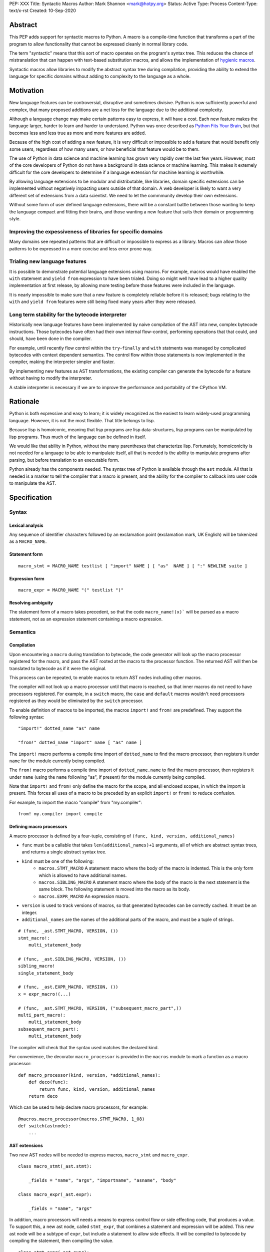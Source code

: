 PEP: XXX
Title: Syntactic Macros
Author: Mark Shannon <mark@hotpy.org>
Status: Active
Type: Process
Content-Type: text/x-rst
Created: 10-Sep-2020

Abstract
========

This PEP adds support for syntactic macros to Python.
A macro is a compile-time function that transforms
a part of the program to allow functionality that cannot be
expressed cleanly in normal library code.

The term "syntactic" means that this sort of macro operates on the program's
syntax tree. This reduces the chance of mistranslation that can happen
with text-based substitution macros, and allows the implementation
of `hygienic macros`__.

__ https://en.wikipedia.org/wiki/Hygienic_macro

Syntactic macros allow libraries to modify the abstract syntax tree during compilation,
providing the ability to extend the language for specific domains without
adding to complexity to the language as a whole.

Motivation
==========

New language features can be controversial, disruptive and sometimes divisive.
Python is now sufficiently powerful and complex, that many proposed additions 
are a net loss for the language due to the additional complexity.

Although a language change may make certain patterns easy to express,
it will have a cost. Each new feature makes the language larger,
harder to learn and harder to understand.
Python was once described as `Python Fits Your Brain`__,
but that becomes less and less true as more and more features are added.

Because of the high cost of adding a new feature, 
it is very difficult or impossible to add a feature that would benefit only
some users, regardless of how many users, or how beneficial that feature would
be to them.

The use of Python in data science and machine learning has grown very rapidly
over the last few years.
However, most of the core developers of Python do not have a background in
data science or machine learning.
This makes it extemely difficult for the core developers to determine if a
language extension for machine learning is worthwhile.

By allowing language extensions to be modular and distributable, like libraries,
domain specific extensions can be implemented without negatively impacting
users outside of that domain.
A web developer is likely to want a very different set of extensions from
a data scientist.
We need to let the commmunity develop their own extensions.

Without some form of user defined language extensions,
there will be a constant battle between those wanting to keep the
language compact and fitting their brains, and those wanting a new feature
that suits their domain or programming style.

__ https://www.linuxjournal.com/article/4731)


Improving the expessiveness of libraries for specific domains
'''''''''''''''''''''''''''''''''''''''''''''''''''''''''''''

Many domains see repeated patterns that are difficult or impossible
to express as a library.
Macros can allow those patterns to be expressed in a more concise and less error
prone way.

Trialing new language features
''''''''''''''''''''''''''''''

It is possible to demonstrate potential language extensions using macros.
For example, macros would have enabled the ``with`` statement and
``yield from`` expression to have been trialed.
Doing so might well have lead to a higher quality implementation
at first release, by allowing more testing
before those features were included in the language.

It is nearly impossible to make sure that a new feature is completely reliable
before it is released; bugs relating to the ``with`` and  ``yield from``
features were still being fixed many years after they were released.

Long term stability for the bytecode interpreter
''''''''''''''''''''''''''''''''''''''''''''''''

Historically new language features have been implemented by naive compilation
of the AST into new, complex bytecode instructions.
Those bytecodes have often had their own internal flow-control, performing
operations that that could, and should, have been done in the compiler.

For example,
until recently flow control within the ``try``-``finally`` and ``with``
statments was managed by complicated bytecodes with context dependent semantics.
The control flow within those statements is now implemented in the compiler, making
the interpreter simpler and faster.

By implementing new features as AST transformations, the existing compiler can
generate the bytecode for a feature without having to modify the interpreter.

A stable interpreter is necessary if we are to improve the performance and
portability of the CPython VM.

Rationale
=========

Python is both expressive and easy to learn;
it is widely recognized as the easiest to learn widely-used programming language.
However, it is not the most flexible. That title belongs to lisp.

Because lisp is homoiconic, meaning that lisp programs are lisp data-structures,
lisp programs can be manipulated by lisp programs.
Thus much of the language can be defined in itself.

We would like that ability in Python,
without the many parentheses that characterize lisp.
Fortunately, homoiconicity is not needed for a language to be able to
manipulate itself, all that is needed is the ability to manipulate programs
after parsing, but before translation to an executable form.

Python already has the components needed.
The syntax tree of Python is available through the ``ast`` module.
All that is needed is a marker to tell the compiler that a macro is present,
and the ability for the compiler to callback into user code to manipulate the AST.

Specification
=============

Syntax
''''''

Lexical analysis
~~~~~~~~~~~~~~~~

Any sequence of identifier characters followed by an exclamation point
(exclamation mark, UK English) will be tokenized as a ``MACRO_NAME``.

Statement form
~~~~~~~~~~~~~~

::

    macro_stmt = MACRO_NAME testlist [ "import" NAME ] [ "as"  NAME ] [ ":" NEWLINE suite ]

Expression form
~~~~~~~~~~~~~~~

::

    macro_expr = MACRO_NAME "(" testlist ")"

Resolving ambiguity
~~~~~~~~~~~~~~~~~~~

The statement form of a macro takes precedent, so that the code ``macro_name!(x)```
will be parsed as a macro statement, not as an expression statement containing a macro expression.

Semantics
'''''''''

Compilation
~~~~~~~~~~~

Upon encountering a ``macro`` during translation to bytecode, 
the code generator will look up the macro processor registered for the macro,
and pass the AST rooted at the macro to the processor function.
The returned AST will then be translated to bytecode as if it were the original.

This process can be repeated,
to enable macros to return AST nodes including other macros.

The compiler will not look up a macro processor until that macro is reached,
so that inner macros do not need to have processors registered.
For example, in a ``switch`` macro, the ``case`` and ``default`` macros wouldn't
need processors registered as they would be eliminated by the ``switch`` processor.

To enable definition of macros to be imported,
the macros ``import!`` and ``from!`` are predefined.
They support the following syntax:

::

    "import!" dotted_name "as" name

    "from!" dotted_name "import" name [ "as" name ]

The ``import!`` macro performs a compile time import of ``dotted_name``
to find the macro processor, then registers it under ``name``
for the module currently being compiled.

The ``from!`` macro performs a compile time import of ``dotted_name.name``
to find the macro processor, then registers it under ``name``
(using the ``name`` following "as", if present)
for the module currently being compiled.

Note that ``import!`` and ``from!`` only define the macro for the scope,
and all enclosed scopes, in which the import is present.
This forces all uses of a macro to be preceded by
an explicit ``import!`` or ``from!`` to reduce confusion.

For example, to import the macro "compile" from "my.compiler":

::

    from! my.compiler import compile


Defining macro processors
~~~~~~~~~~~~~~~~~~~~~~~~~

A macro processor is defined by a four-tuple, consisting of
``(func, kind, version, additional_names)``

* ``func`` must be a callable that takes ``len(additional_names)+1`` arguments, all of which are abstract syntax trees, and returns a single abstract syntax tree.
* ``kind`` must be one of the following:
    * ``macros.STMT_MACRO`` A statement macro where the body of the macro is indented. This is the only form which is allowed to have additional names.
    * ``macros.SIBLING_MACRO`` A statement macro where the body of the macro is the next statement is the same block. The following statement is moved into the macro as its body.
    * ``macros.EXPR_MACRO`` An expression macro.
* ``version`` is used to track versions of macros, so that generated bytecodes can be correctly cached. It must be an integer.
* ``additional_names`` are the names of the additional parts of the macro, and must be a tuple of strings.

::

    # (func, _ast.STMT_MACRO, VERSION, ())
    stmt_macro!:
        multi_statement_body

    # (func, _ast.SIBLING_MACRO, VERSION, ())
    sibling_macro!
    single_statement_body

    # (func, _ast.EXPR_MACRO, VERSION, ())
    x = expr_macro!(...)

    # (func, _ast.STMT_MACRO, VERSION, ("subsequent_macro_part",))
    multi_part_macro!:
        multi_statement_body
    subsequent_macro_part!:
        multi_statement_body

The compiler will check that the syntax used matches the declared kind.

For convenience, the decorator ``macro_processor`` is provided in the ``macros`` module to mark a function as a macro processor:

::

    def macro_processor(kind, version, *additional_names):
        def deco(func):
            return func, kind, version, additional_names
        return deco

Which can be used to help declare macro processors, for example:

::

    @macros.macro_processor(macros.STMT_MACRO, 1_08)
    def switch(astnode):
        ...


AST extensions
~~~~~~~~~~~~~~

Two new AST nodes will be needed to express macros, ``macro_stmt`` and ``macro_expr``.

::

    class macro_stmt(_ast.stmt):

        _fields = "name", "args", "importname", "asname", "body"

    class macro_expr(_ast.expr):

        _fields = "name", "args"

In addition, macro processors will needs a means to express control flow or side effecting code, that produces a value.
To support this, a new ast node, called ``stmt_expr``, that combines a statement and expression will be added.
This new ast node will be a subtype of ``expr``, but include a statement to allow side effects.
It will be compiled to bytecode by compiling the statement, then compiling the value.

::

    class stmt_expr(_ast.expr):

        _fields = "stmt", "value"

Hygiene and debugging
~~~~~~~~~~~~~~~~~~~~~

Macros processors will often need to create new variables.
Those variables need to named in such as way as to avoid contaminating the original code and other macros.
No rules for naming will be enforced, but to ensure hygiene and help debugging, the following naming scheme is recommended:

* All generated variable names should start with a ``$``
* Purely artificial variable names should start ``$$mname`` where ``mname`` is the name of the macro.
* Variables derived from real variables should start ``$vname`` where  ``vname`` is the name of the variable.
* All variable names should include the line number and the column offset, separated by an underscore.

Examples:

* Purely generated name: ``$$macro_17_0``
* Name derived from a variable for an expression macro: ``$var_12_5``


Examples
''''''''

Compile time checked data structures
~~~~~~~~~~~~~~~~~~~~~~~~~~~~~~~~~~~~

It is common to encode tables of data in Python as large dictionaries.
However, these can be hard to maintain and error prone.
Macros allow this data to be written in a more readable format.
Then, at compile time, it can be verified and converted to an efficient format.

For example, suppose we have a two dictionary literals mapping codes to names,
and vice versa.
This is error prone, as the dictionaries may have duplicate keys,
or one table may not be the inverse of the other.
A macro could generate the two mappings from a single table and,
at the same time, verify that no duplicates are present.

::

    color_to_code = {
        "red": 1,
        "blue": 2,
        "green": 3,
    }

    code_to_color = {
        1: "red",
        2: "blue",
        3: "yellow", # error
    }

would become:
::

    bijection! color_to_code, code_to_color:
        "red" = 1
        "blue" = 2
        "green" = 3

Domain specific extensions
~~~~~~~~~~~~~~~~~~~~~~~~~~

Where I see macros having real value is in specific domains, not in general purpose language features.

For example, parsers.
Here's part of a parser definition for Python, using macros:

::

    choice! single_input:
        NEWLINE 
        simple_stmt
        sequence!:
            compound_stmt
            NEWLINE

Compilers
~~~~~~~~~

Runtime compilers, such as ``numba`` have to reconstitute the Python source, or attempt to analyze the bytecode.
It would be simpler and more reliable for them to get the AST directly:

::

    from! my.jit.library import jit
    
    jit!
    def func():
        ...

Matching symbolic expressions
~~~~~~~~~~~~~~~~~~~~~~~~~~~~~

When matching something representing syntax, such a Python ``ast`` node, or a ``sympy`` expression, 
it is convenient to match against the actual syntax, not the data structure representing it.
For example, a calculator could be implemented using a domain specific macro for matching syntax:

::

    from! ast_matcher import match

    def calculate(node):
        if isinstance(node, Num):
            return node.n
        match! node:
            case! a + b:
                return calculate(a) + calculate(b)
            case! a - b:
                return calculate(a) - calculate(b)
            case! a * b:
                return calculate(a) * calculate(b)
            case! a / b:
                return calculate(a) / calculate(b)
        
Which could be converted to:

::

    def calculate(node):
        if isinstance(node, Num):
            return node.n
        $$match_4_0 = node
        if isinstance($$match_4_0, _ast.Add):
            a, b = $$match_4_0.left, $$match_4_0.right
            return calculate(a) + calculate(b)
        elif isinstance($$match_4_0, _ast.Sub):
            a, b = $$match_4_0.left, $$match_4_0.right
            return calculate(a) - calculate(b)
        elif isinstance($$match_4_0, _ast.Mul):
            a, b = $$match_4_0.left, $$match_4_0.right
            return calculate(a) * calculate(b)
        elif isinstance($$match_4_0, _ast.Div):
            a, b = $$match_4_0.left, $$match_4_0.right
            return calculate(a) / calculate(b)

Zero cost markers and annotations
~~~~~~~~~~~~~~~~~~~~~~~~~~~~~~~~~

Annotations, either decorators or PEP 3107 function annotations, have a runtime cost
even if they serve only as markers for checkers or as documentation.

::

    @do_nothing_marker
    def foo(...):
        ...

can be replaced with the zero cost macro:

::

    do_nothing_marker!:
    def foo(...):
        ...

Protyping langauge extensions
~~~~~~~~~~~~~~~~~~~~~~~~~~~~~

Although macros would be most valuable for domain specific extensions, it is possible to
demonstrate possible language extensions using macros.

f-strings:
..........

The f-string ``f"..."`` could be implemented as macro as ``f!("...")``.
Which is not quite as nice to read, but would still be useful for experimenting with.

Try finally statement:
......................

::

    try_!:
        body
    finally!:
        closing
        
Would be translated roughly as:

::

    try:
        body
    except:
        closing
    else:
        closing

Note:
    Care must be taken to handle returns, breaks and continues correctly.
    The above code is merely illustrative.

With statement:
...............

::

    with! open(filename) as fd:
        return fd.read()

The above would require handling ``open`` specially.
An alternative that would be more explicit, would be:

::

    with! open!(filename) as fd:
        return fd.read()

Macro definition macros
~~~~~~~~~~~~~~~~~~~~~~~

Languages that have syntactic macros usually provide a macro for defining macros.
This PEP intentionally does not do that, as it is not yet clear what a good design
would be, and we want to allow the community to define their own macros.

One possible form could be:

::

    macro_def! name:
        input:
            ... # input pattern, defining meta-variables
        output:
            ... # output pattern, using meta-variables


Backwards Compatibility
=======================

This PEP is fully backwards compatible.

Performance Implications
========================

For code that doesn't use macros, there will be no effect on performance.

For code that does use macros and has already been compiled to bytecode,
there will be some slight overhead to check that the version
of macros used to compile the code match the imported macro processors.

For code that has not been compiled, or compiled with different versions
of the macro processors, then there would be the usual overhead of bytecode
compilation, plus any additional overhead of macro processing.

It is worth noting that the speed of source to bytecode compilation
is largely irrelevant for Python performance.

Implementation
==============

In order to allow transformation of the AST at compile time by Python code,
all AST nodes in the compiler will have to be Python objects.

To do that efficiently, will mean making all the nodes in the ``_ast`` module
immutable, so as not degrade performance by much.
They will need to be immutable to guarantee that the AST remains a *tree*
to avoid having to support cyclic GC.
Making them immutable means they will not have a
``__dict__`` attribute, making them compact.

AST nodes in the ``ast`` module will remain mutable.

Currently, all AST nodes are allocated using an arena allocator.
Changing to use the standard allocator might slow compilation down a little,
but has advantages in terms of maintenance, as much code can be deleted.

Reference Implementation
''''''''''''''''''''''''

None as yet.

Copyright
=========

This document is placed in the public domain or under the
CC0-1.0-Universal license, whichever is more permissive.



..
    Local Variables:
    mode: indented-text
    indent-tabs-mode: nil
    sentence-end-double-space: t
    fill-column: 70
    coding: utf-8
    End:


